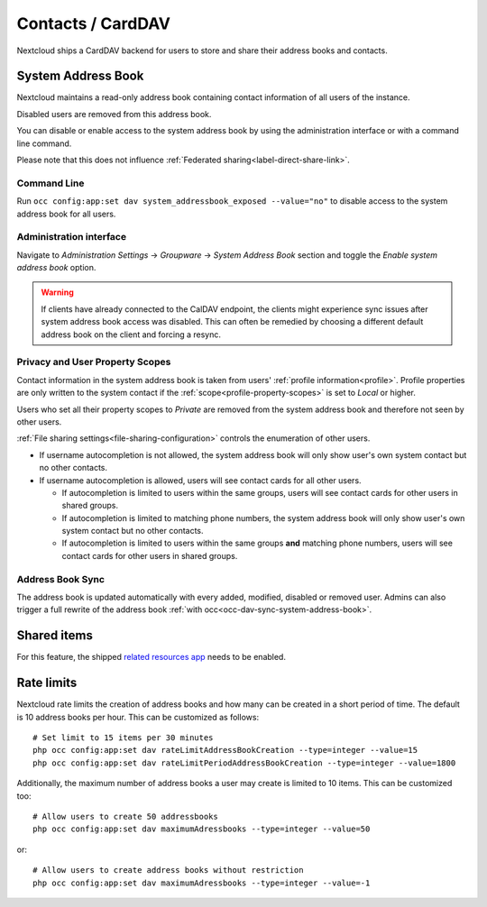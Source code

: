 ==================
Contacts / CardDAV
==================

Nextcloud ships a CardDAV backend for users to store and share their address books and contacts.

.. _system-address-book:

System Address Book
-------------------

.. versionchanged:: 27
    The system address book is now accessible to all Nextcloud users

Nextcloud maintains a read-only address book containing contact information of all users of the instance.

Disabled users are removed from this address book.

You can disable or enable access to the system address book by using the administration interface or with a command line command.

Please note that this does not influence :ref:`Federated sharing<label-direct-share-link>`.

Command Line
^^^^^^^^^^^^

Run ``occ config:app:set dav system_addressbook_exposed --value="no"`` to disable access to the system address book for all users.

Administration interface
^^^^^^^^^^^^^^^^^^^^^^^^

Navigate to *Administration Settings* -> *Groupware* -> *System Address Book* section and toggle the *Enable system address book* option.


.. warning:: If clients have already connected to the CalDAV endpoint, the clients might experience sync issues after system address book access was disabled. This can often be remedied by choosing a different default address book on the client and forcing a resync.

Privacy and User Property Scopes
^^^^^^^^^^^^^^^^^^^^^^^^^^^^^^^^

Contact information in the system address book is taken from users' :ref:`profile information<profile>`. Profile properties are only written to the system contact if the :ref:`scope<profile-property-scopes>` is set to *Local* or higher.

Users who set all their property scopes to *Private* are removed from the system address book and therefore not seen by other users.

:ref:`File sharing settings<file-sharing-configuration>` controls the enumeration of other users.

* If username autocompletion is not allowed, the system address book will only show user's own system contact but no other contacts.
* If username autocompletion is allowed, users will see contact cards for all other users.

  * If autocompletion is limited to users within the same groups, users will see contact cards for other users in shared groups.
  * If autocompletion is limited to matching phone numbers, the system address book will only show user's own system contact but no other contacts.
  * If autocompletion is limited to users within the same groups **and** matching phone numbers, users will see contact cards for other users in shared groups.

Address Book Sync
^^^^^^^^^^^^^^^^^

The address book is updated automatically with every added, modified, disabled or removed user. Admins can also trigger a full rewrite of the address book :ref:`with occ<occ-dav-sync-system-address-book>`.

Shared items
------------

.. versionadded:: 5.5.0

For this feature, the shipped `related resources app <https://apps.nextcloud.com/apps/related_resources>`_ needs to be enabled.

Rate limits
-----------

Nextcloud rate limits the creation of address books and how many can be created in a short period of time. The default is 10 address books per hour. This can be customized as follows::

  # Set limit to 15 items per 30 minutes
  php occ config:app:set dav rateLimitAddressBookCreation --type=integer --value=15
  php occ config:app:set dav rateLimitPeriodAddressBookCreation --type=integer --value=1800

Additionally, the maximum number of address books a user may create is limited to 10 items. This can be customized too::

  # Allow users to create 50 addressbooks
  php occ config:app:set dav maximumAdressbooks --type=integer --value=50

or::

  # Allow users to create address books without restriction
  php occ config:app:set dav maximumAdressbooks --type=integer --value=-1
